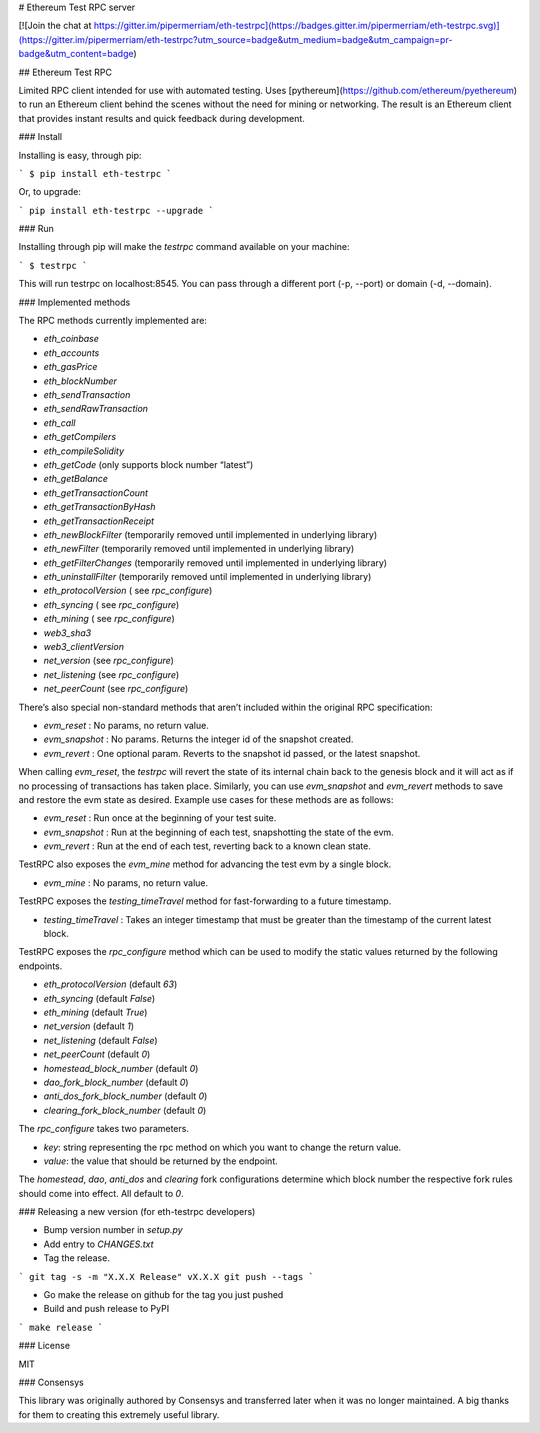 # Ethereum Test RPC server

[![Join the chat at https://gitter.im/pipermerriam/eth-testrpc](https://badges.gitter.im/pipermerriam/eth-testrpc.svg)](https://gitter.im/pipermerriam/eth-testrpc?utm_source=badge&utm_medium=badge&utm_campaign=pr-badge&utm_content=badge)

## Ethereum Test RPC

Limited RPC client intended for use with automated testing. Uses
[pythereum](https://github.com/ethereum/pyethereum) to run an Ethereum client
behind the scenes without the need for mining or networking. The result is an
Ethereum client that provides instant results and quick feedback during
development.

### Install

Installing is easy, through pip:

```
$ pip install eth-testrpc
```

Or, to upgrade:

```
pip install eth-testrpc --upgrade
```

### Run

Installing through pip will make the `testrpc` command available on your machine:

```
$ testrpc
```

This will run testrpc on localhost:8545. You can pass through a different port (-p, --port) or domain (-d, --domain).

### Implemented methods

The RPC methods currently implemented are:

* `eth_coinbase`
* `eth_accounts`
* `eth_gasPrice`
* `eth_blockNumber`
* `eth_sendTransaction`
* `eth_sendRawTransaction`
* `eth_call`
* `eth_getCompilers`
* `eth_compileSolidity`
* `eth_getCode` (only supports block number “latest”)
* `eth_getBalance`
* `eth_getTransactionCount`
* `eth_getTransactionByHash`
* `eth_getTransactionReceipt`
* `eth_newBlockFilter`  (temporarily removed until implemented in underlying library)
* `eth_newFilter`  (temporarily removed until implemented in underlying library)
* `eth_getFilterChanges`  (temporarily removed until implemented in underlying library)
* `eth_uninstallFilter`  (temporarily removed until implemented in underlying library)
* `eth_protocolVersion` ( see `rpc_configure`)
* `eth_syncing` ( see `rpc_configure`)
* `eth_mining` ( see `rpc_configure`)
* `web3_sha3`
* `web3_clientVersion`
* `net_version` (see `rpc_configure`)
* `net_listening` (see `rpc_configure`)
* `net_peerCount` (see `rpc_configure`)

There’s also special non-standard methods that aren’t included within the original RPC specification:

* `evm_reset` : No params, no return value.
* `evm_snapshot` : No params. Returns the integer id of the snapshot created.
* `evm_revert` : One optional param. Reverts to the snapshot id passed, or the latest snapshot.

When calling `evm_reset`, the `testrpc` will revert the state of its internal
chain back to the genesis block and it will act as if no processing of
transactions has taken place. Similarly, you can use `evm_snapshot` and
`evm_revert` methods to save and restore the evm state as desired. Example use
cases for these methods are as follows:

* `evm_reset` : Run once at the beginning of your test suite.
* `evm_snapshot` : Run at the beginning of each test, snapshotting the state of the evm.
* `evm_revert` : Run at the end of each test, reverting back to a known clean state.

TestRPC also exposes the `evm_mine` method for advancing the test evm by a
single block.

* `evm_mine` : No params, no return value.

TestRPC exposes the `testing_timeTravel` method for fast-forwarding to a future timestamp.

* `testing_timeTravel` : Takes an integer timestamp that must be greater than the timestamp of the current latest block.

TestRPC exposes the `rpc_configure` method which can be used to modify the
static values returned by the following endpoints.

* `eth_protocolVersion` (default `63`)
* `eth_syncing` (default `False`)
* `eth_mining` (default `True`)
* `net_version` (default `1`)
* `net_listening` (default `False`)
* `net_peerCount` (default `0`)
* `homestead_block_number` (default `0`)
* `dao_fork_block_number` (default `0`)
* `anti_dos_fork_block_number` (default `0`)
* `clearing_fork_block_number` (default `0`)

The `rpc_configure` takes two parameters.

* `key`: string representing the rpc method on which you want to change the return value.
* `value`: the value that should be returned by the endpoint.

The `homestead`, `dao`, `anti_dos` and `clearing` fork configurations determine
which block number the respective fork rules should come into effect.  All
default to `0`.


### Releasing a new version (for eth-testrpc developers)


* Bump version number in `setup.py`
* Add entry to `CHANGES.txt`
* Tag the release.

```
git tag -s -m "X.X.X Release" vX.X.X
git push --tags
```

* Go make the release on github for the tag you just pushed
* Build and push release to PyPI

```
make release
```


### License

MIT


### Consensys

This library was originally authored by Consensys and transferred later when it
was no longer maintained.  A big thanks for them to creating this extremely
useful library.



